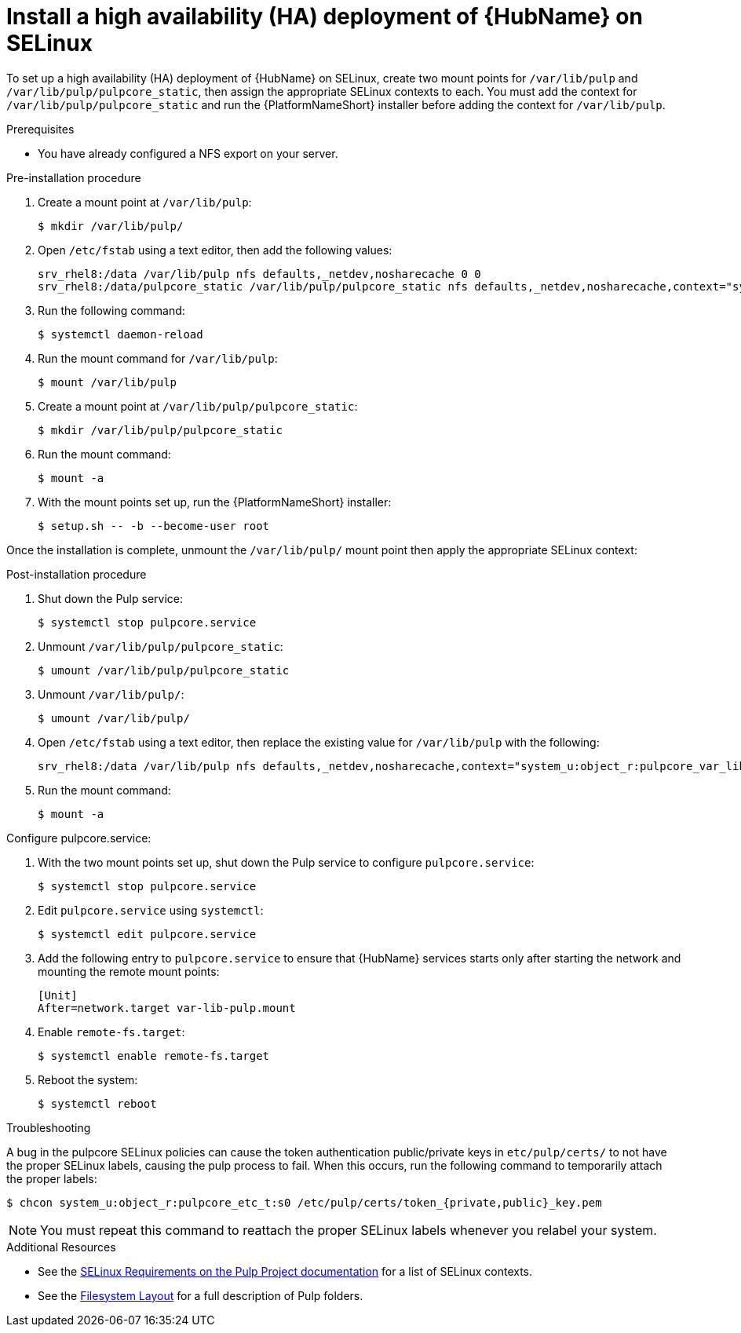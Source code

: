 
= Install a high availability (HA) deployment of {HubName} on SELinux

To set up a high availability (HA) deployment of {HubName} on SELinux, create two mount points for `/var/lib/pulp` and `/var/lib/pulp/pulpcore_static`, then assign the appropriate SELinux contexts to each. You must add the context for `/var/lib/pulp/pulpcore_static` and run the {PlatformNameShort} installer before adding the context for `/var/lib/pulp`.

.Prerequisites
* You have already configured a NFS export on your server.

.Pre-installation procedure
. Create a mount point at `/var/lib/pulp`:
+
----
$ mkdir /var/lib/pulp/
----
. Open `/etc/fstab` using a text editor, then add the following values:
+
----
srv_rhel8:/data /var/lib/pulp nfs defaults,_netdev,nosharecache 0 0
srv_rhel8:/data/pulpcore_static /var/lib/pulp/pulpcore_static nfs defaults,_netdev,nosharecache,context="system_u:object_r:httpd_sys_content_rw_t:s0" 0 0
----
. Run the following command:
+
----
$ systemctl daemon-reload
----
. Run the mount command for `/var/lib/pulp`:
+
----
$ mount /var/lib/pulp
----
. Create a mount point at `/var/lib/pulp/pulpcore_static`:
+
----
$ mkdir /var/lib/pulp/pulpcore_static
----
. Run the mount command:
+
----
$ mount -a
----
. With the mount points set up, run the {PlatformNameShort} installer:
+
----
$ setup.sh -- -b --become-user root
----

Once the installation is complete, unmount the `/var/lib/pulp/` mount point then apply the appropriate SELinux context:

.Post-installation procedure
. Shut down the Pulp service:
+
----
$ systemctl stop pulpcore.service
----
. Unmount `/var/lib/pulp/pulpcore_static`:
+
----
$ umount /var/lib/pulp/pulpcore_static
----
. Unmount `/var/lib/pulp/`:
+
----
$ umount /var/lib/pulp/
----
. Open `/etc/fstab` using a text editor, then replace the existing value for `/var/lib/pulp` with the following:
+
----
srv_rhel8:/data /var/lib/pulp nfs defaults,_netdev,nosharecache,context="system_u:object_r:pulpcore_var_lib_t:s0" 0 0
----
. Run the mount command:
+
----
$ mount -a
----

.Configure pulpcore.service:
. With the two mount points set up, shut down the Pulp service to configure `pulpcore.service`:
+
----
$ systemctl stop pulpcore.service
----
. Edit `pulpcore.service` using `systemctl`:
+
----
$ systemctl edit pulpcore.service
----
. Add the following entry to `pulpcore.service` to ensure that {HubName} services starts only after starting the network and mounting the remote mount points:
+
----
[Unit]
After=network.target var-lib-pulp.mount
----
. Enable `remote-fs.target`:
+
----
$ systemctl enable remote-fs.target
----
. Reboot the system:
+
----
$ systemctl reboot
----

.Troubleshooting
A bug in the pulpcore SELinux policies can cause the token authentication public/private keys in `etc/pulp/certs/` to not have the proper SELinux labels, causing the pulp process to fail. When this occurs, run the following command to temporarily attach the proper labels:
----
$ chcon system_u:object_r:pulpcore_etc_t:s0 /etc/pulp/certs/token_{private,public}_key.pem
----
NOTE: You must repeat this command to reattach the proper SELinux labels whenever you relabel your system.

.Additional Resources
* See the link:https://docs.pulpproject.org/en/2.16/user-guide/scaling.html#selinux-requirements[SELinux Requirements on the Pulp Project documentation] for a list of SELinux contexts.
* See the link:https://docs.pulpproject.org/pulpcore/installation/hardware-requirements.html#filesystem-layout[Filesystem Layout] for a full description of Pulp folders. 
